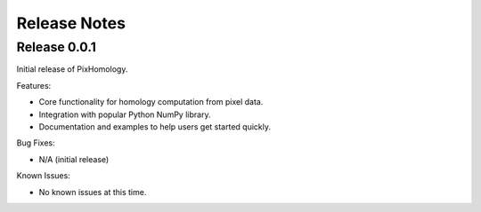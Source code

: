 Release Notes
============================


Release 0.0.1
*************
Initial release of PixHomology.

Features:

- Core functionality for homology computation from pixel data.
- Integration with popular Python NumPy library.
- Documentation and examples to help users get started quickly.

Bug Fixes:

- N/A (initial release)

Known Issues:

- No known issues at this time.